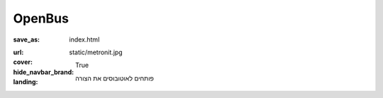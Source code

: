 OpenBus
##########

:save_as: index.html
:url:
:cover: static/metronit.jpg
:hide_navbar_brand: True
:landing:
    .. container:: m-row

        .. container:: m-col-m-6 m-push-m-5

            .. raw:: html

                <h1>bus.open()</h1>

            
            פותחים לאוטובוסים את הצורה